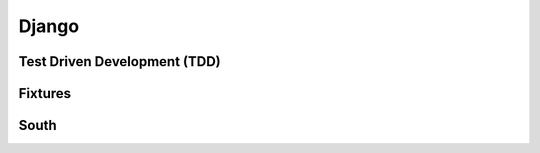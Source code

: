 Django
======

Test Driven Development (TDD)
-----------------------------

Fixtures
--------

South
-----
